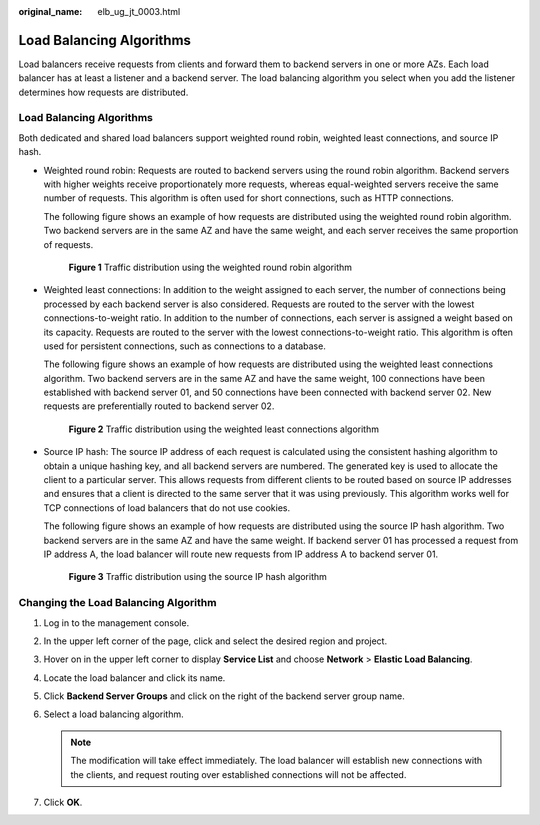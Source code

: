 :original_name: elb_ug_jt_0003.html

.. _elb_ug_jt_0003:

Load Balancing Algorithms
=========================

Load balancers receive requests from clients and forward them to backend servers in one or more AZs. Each load balancer has at least a listener and a backend server. The load balancing algorithm you select when you add the listener determines how requests are distributed.


Load Balancing Algorithms
-------------------------

Both dedicated and shared load balancers support weighted round robin, weighted least connections, and source IP hash.

-  Weighted round robin: Requests are routed to backend servers using the round robin algorithm. Backend servers with higher weights receive proportionately more requests, whereas equal-weighted servers receive the same number of requests. This algorithm is often used for short connections, such as HTTP connections.

   The following figure shows an example of how requests are distributed using the weighted round robin algorithm. Two backend servers are in the same AZ and have the same weight, and each server receives the same proportion of requests.


   .. figure:: /_static/images/en-us_image_0000001160373426.png
      :alt: **Figure 1** Traffic distribution using the weighted round robin algorithm

      **Figure 1** Traffic distribution using the weighted round robin algorithm

-  Weighted least connections: In addition to the weight assigned to each server, the number of connections being processed by each backend server is also considered. Requests are routed to the server with the lowest connections-to-weight ratio. In addition to the number of connections, each server is assigned a weight based on its capacity. Requests are routed to the server with the lowest connections-to-weight ratio. This algorithm is often used for persistent connections, such as connections to a database.

   The following figure shows an example of how requests are distributed using the weighted least connections algorithm. Two backend servers are in the same AZ and have the same weight, 100 connections have been established with backend server 01, and 50 connections have been connected with backend server 02. New requests are preferentially routed to backend server 02.


   .. figure:: /_static/images/en-us_image_0000001160533378.png
      :alt: **Figure 2** Traffic distribution using the weighted least connections algorithm

      **Figure 2** Traffic distribution using the weighted least connections algorithm

-  Source IP hash: The source IP address of each request is calculated using the consistent hashing algorithm to obtain a unique hashing key, and all backend servers are numbered. The generated key is used to allocate the client to a particular server. This allows requests from different clients to be routed based on source IP addresses and ensures that a client is directed to the same server that it was using previously. This algorithm works well for TCP connections of load balancers that do not use cookies.

   The following figure shows an example of how requests are distributed using the source IP hash algorithm. Two backend servers are in the same AZ and have the same weight. If backend server 01 has processed a request from IP address A, the load balancer will route new requests from IP address A to backend server 01.


   .. figure:: /_static/images/en-us_image_0000001205974859.png
      :alt: **Figure 3** Traffic distribution using the source IP hash algorithm

      **Figure 3** Traffic distribution using the source IP hash algorithm

Changing the Load Balancing Algorithm
-------------------------------------

#. Log in to the management console.
#. In the upper left corner of the page, click |image1| and select the desired region and project.
#. Hover on |image2| in the upper left corner to display **Service List** and choose **Network** > **Elastic Load Balancing**.
#. Locate the load balancer and click its name.
#. Click **Backend Server Groups** and click |image3| on the right of the backend server group name.
#. Select a load balancing algorithm.

   .. note::

      The modification will take effect immediately. The load balancer will establish new connections with the clients, and request routing over established connections will not be affected.

#. Click **OK**.

.. |image1| image:: /_static/images/en-us_image_0000001211126503.png
.. |image2| image:: /_static/images/en-us_image_0000001417088430.png
.. |image3| image:: /_static/images/en-us_image_0000001205813423.png
